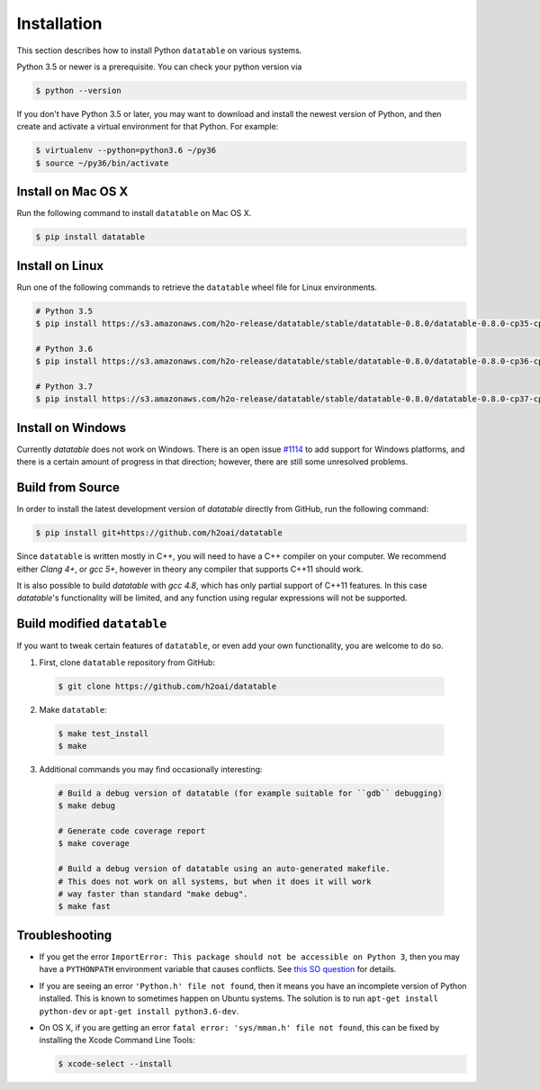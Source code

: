 Installation
============

This section describes how to install Python ``datatable`` on various systems.

Python 3.5 or newer is a prerequisite. You can check your python version via

.. code-block:: bash

   $ python --version

If you don't have Python 3.5 or later, you may want to download and install
the newest version of Python, and then create and activate a virtual
environment for that Python. For example:

.. code-block:: bash

   $ virtualenv --python=python3.6 ~/py36
   $ source ~/py36/bin/activate



Install on Mac OS X
-------------------

Run the following command to install ``datatable`` on Mac OS X.

.. code-block:: bash

  $ pip install datatable



Install on Linux
----------------

Run one of the following commands to retrieve the ``datatable`` wheel file for Linux environments.

.. code-block:: bash

  # Python 3.5
  $ pip install https://s3.amazonaws.com/h2o-release/datatable/stable/datatable-0.8.0/datatable-0.8.0-cp35-cp35m-linux_x86_64.whl

  # Python 3.6
  $ pip install https://s3.amazonaws.com/h2o-release/datatable/stable/datatable-0.8.0/datatable-0.8.0-cp36-cp36m-linux_x86_64.whl

  # Python 3.7
  $ pip install https://s3.amazonaws.com/h2o-release/datatable/stable/datatable-0.8.0/datatable-0.8.0-cp37-cp37m-linux_x86_64.whl



Install on Windows
------------------

Currently `datatable` does not work on Windows. There is an open issue
`#1114 <https://github.com/h2oai/datatable/issues/1114>`__ to add support
for Windows platforms, and there is a certain amount of progress in that
direction; however, there are still some unresolved problems.



Build from Source
-----------------

In order to install the latest development version of `datatable` directly
from GitHub, run the following command:

.. code-block:: bash

  $ pip install git+https://github.com/h2oai/datatable

Since ``datatable`` is written mostly in C++, you will need to have a C++
compiler on your computer. We recommend either `Clang 4+`, or `gcc 5+`,
however in theory any compiler that supports C++11 should work.

It is also possible to build `datatable` with `gcc 4.8`, which has only
partial support of C++11 features. In this case `datatable`'s functionality
will be limited, and any function using regular expressions will not be
supported.



Build modified ``datatable``
----------------------------

If you want to tweak certain features of ``datatable``, or even add your
own functionality, you are welcome to do so.

1. First, clone ``datatable`` repository from GitHub:

  .. code-block:: bash

    $ git clone https://github.com/h2oai/datatable

2. Make ``datatable``:

  .. code-block:: bash

    $ make test_install
    $ make

3. Additional commands you may find occasionally interesting:

  .. code-block:: bash

   # Build a debug version of datatable (for example suitable for ``gdb`` debugging)
   $ make debug

   # Generate code coverage report
   $ make coverage

   # Build a debug version of datatable using an auto-generated makefile.
   # This does not work on all systems, but when it does it will work
   # way faster than standard "make debug".
   $ make fast



Troubleshooting
---------------

- If you get the error ``ImportError: This package should not be accessible on Python 3``, then you may have a ``PYTHONPATH`` environment variable that causes conflicts. See `this SO question <https://stackoverflow.com/questions/42214414/this-package-should-not-be-accessible-on-python-3-when-running-python3>`__ for details.

- If you are seeing an error ``'Python.h' file not found``, then it means you have an incomplete version of Python installed. This is known to sometimes happen on Ubuntu systems. The solution is to run ``apt-get install python-dev`` or ``apt-get install python3.6-dev``.

- On OS X, if you are getting an error ``fatal error: 'sys/mman.h' file not found``, this can be fixed by installing the Xcode Command Line Tools:

  .. code-block:: bash

       $ xcode-select --install
